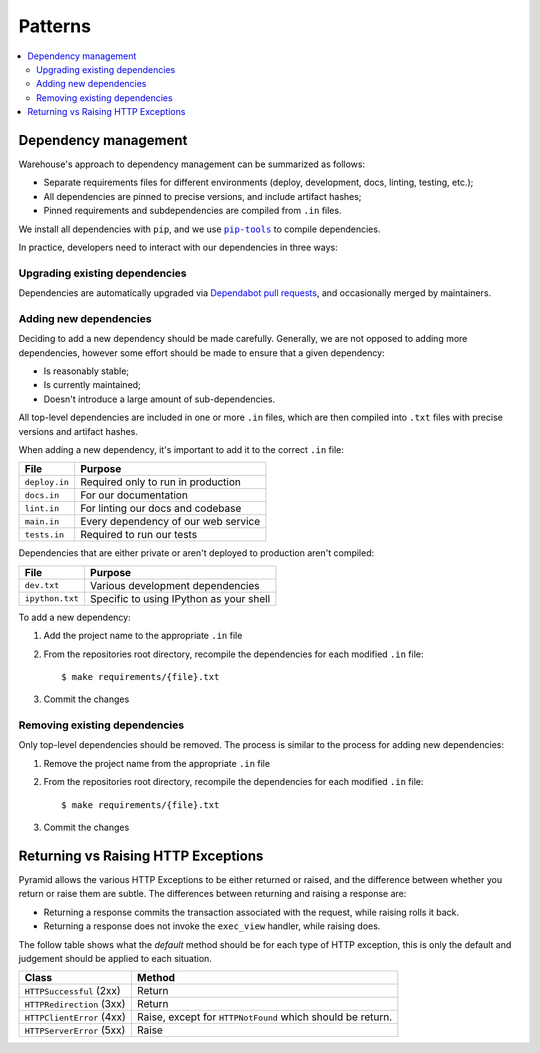 Patterns
========

.. contents::
    :local:

Dependency management
---------------------

Warehouse's approach to dependency management can be summarized as follows:

- Separate requirements files for different environments (deploy, development,
  docs, linting, testing, etc.);
- All dependencies are pinned to precise versions, and include artifact hashes;
- Pinned requirements and subdependencies are compiled from ``.in`` files.

We install all dependencies with ``pip``, and we use |pip-tools|_ to compile
dependencies.

In practice, developers need to interact with our dependencies in three ways:

Upgrading existing dependencies
~~~~~~~~~~~~~~~~~~~~~~~~~~~~~~~

Dependencies are automatically upgraded via `Dependabot pull requests`_, and
occasionally merged by maintainers.

Adding new dependencies
~~~~~~~~~~~~~~~~~~~~~~~

Deciding to add a new dependency should be made carefully. Generally, we are
not opposed to adding more dependencies, however some effort should be made to
ensure that a given dependency:

- Is reasonably stable;
- Is currently maintained;
- Doesn't introduce a large amount of sub-dependencies.

All top-level dependencies are included in one or more ``.in`` files, which are
then compiled into ``.txt`` files with precise versions and artifact hashes.

When adding a new dependency, it's important to add it to the correct ``.in``
file:

=============== ============================================
File            Purpose
=============== ============================================
``deploy.in``   Required only to run in production
``docs.in``     For our documentation
``lint.in``     For linting our docs and codebase
``main.in``     Every dependency of our web service
``tests.in``    Required to run our tests
=============== ============================================

Dependencies that are either private or aren't deployed to production aren't
compiled:

=============== ============================================
File            Purpose
=============== ============================================
``dev.txt``     Various development dependencies
``ipython.txt`` Specific to using IPython as your shell
=============== ============================================

To add a new dependency:

1. Add the project name to the appropriate ``.in`` file
2. From the repositories root directory, recompile the dependencies for each modified ``.in`` file::

   $ make requirements/{file}.txt

3. Commit the changes

Removing existing dependencies
~~~~~~~~~~~~~~~~~~~~~~~~~~~~~~

Only top-level dependencies should be removed. The process is similar to the
process for adding new dependencies:

1. Remove the project name from the appropriate ``.in`` file
2. From the repositories root directory, recompile the dependencies for each modified ``.in`` file::

   $ make requirements/{file}.txt

3. Commit the changes

Returning vs Raising HTTP Exceptions
------------------------------------

Pyramid allows the various HTTP Exceptions to be either returned or raised,
and the difference between whether you return or raise them are subtle. The
differences between returning and raising a response are:

* Returning a response commits the transaction associated with the request,
  while raising rolls it back.
* Returning a response does not invoke the ``exec_view`` handler, while raising
  does.

The follow table shows what the *default* method should be for each type of
HTTP exception, this is only the default and judgement should be applied to
each situation.

========================= ==================================
Class                     Method
========================= ==================================
``HTTPSuccessful`` (2xx)  Return
``HTTPRedirection`` (3xx) Return
``HTTPClientError`` (4xx) Raise, except for ``HTTPNotFound`` which should be
                          return.
``HTTPServerError`` (5xx) Raise
========================= ==================================

.. |pip-tools| replace:: ``pip-tools``
.. _pip-tools: https://pypi.org/project/pip-tools/
.. _Dependabot pull requests: https://github.com/pypa/warehouse/pulls?q=is%3Apr+is%3Aopen+label%3Adependencies
